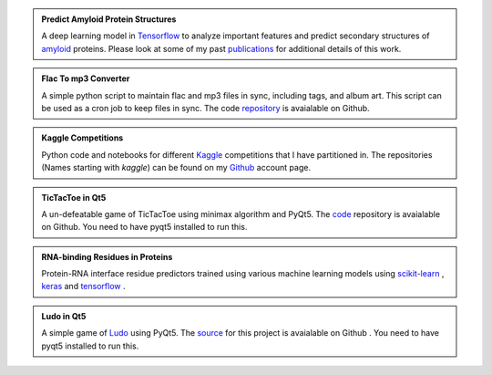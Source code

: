 .. title: Projects
.. slug: projects
.. date: 2016-09-19 19:46:22 UTC-07:00
.. tags: mathjax
.. category:
.. link:
.. description:
.. type: text
.. author: Sadanand Singh

.. admonition:: **Predict Amyloid Protein Structures**

    .. class:: img-responsive

        .. image:: https://secure.hosting.vt.edu/www.arc.vt.edu/wp-content/uploads/2015/03/bevan_ab_1_resize.jpg
            :width: 56pt
            :align: left

    A deep learning model in `Tensorflow <https://www.tensorflow.org/>`_ to
    analyze important features and predict secondary structures of
    `amyloid <https://en.wikipedia.org/wiki/Amyloid>`_ proteins.
    Please look at some of my past
    `publications <https://scholar.google.com/citations?user=rSMYeYEAAAAJ&hl=en>`_ for
    additional details of this work.

.. admonition:: **Flac To mp3 Converter**

    A simple python script to maintain flac and mp3 files in sync, including
    tags, and album art. This script can be used as a cron job to keep files in sync.
    The code `repository <https://github.com/sadanand-singh/flac2mp3>`_ is
    avaialable on Github.

.. admonition:: **Kaggle Competitions**

    Python code and notebooks for different `Kaggle <https://www.kaggle.com/>`_ competitions that I have
    partitioned in. The repositories (Names starting with *kaggle*) can be found on
    my `Github <https://github.com/sadanand-singh/>`_ account page.

.. admonition:: **TicTacToe in Qt5**

    .. class:: img-responsive

        .. image:: https://www.thegamegal.com/wp-content/uploads/2010/08/regular-tic-tac-toe.jpg
            :width: 23pt
            :align: left

    A un-defeatable game of TicTacToe using minimax algorithm and PyQt5.
    The `code <https://github.com/sadanand-singh/TicTacToe>`_ repository
    is avaialable on Github. You need to have pyqt5 installed to run this.

.. admonition:: **RNA-binding Residues in Proteins**

    .. class:: img-responsive

        .. image:: http://pubs.rsc.org/services/images/RSCpubs.ePlatform.Service.FreeContent.ImageService.svc/ImageService/Articleimage/2013/MB/c3mb70167k/c3mb70167k-f4.gif
            :width: 36pt
            :align: left

    Protein-RNA interface residue predictors trained using various machine learning
    models using `scikit-learn <http://scikit-learn.org/stable/>`_ ,
    `keras <https://keras.io/>`_  and `tensorflow <https://www.tensorflow.org/>`_ .

.. admonition:: **Ludo in Qt5**

    .. class:: img-responsive

        .. image:: https://lh3.ggpht.com/P8kmRP1PrZCZGNjrRfotBfy51uJ-_zNm3QjaqThdLj5y9Cp4vDq0e7Hqn9Guu_BIdw=w170
            :width: 23pt
            :align: left

    A simple game of `Ludo <https://en.wikipedia.org/wiki/Ludo_(board_game)>`_ using PyQt5.
    The `source <https://github.com/sadanand-singh/ludoGame>`_ for this project is
    avaialable on Github . You need to have pyqt5 installed to run this.
